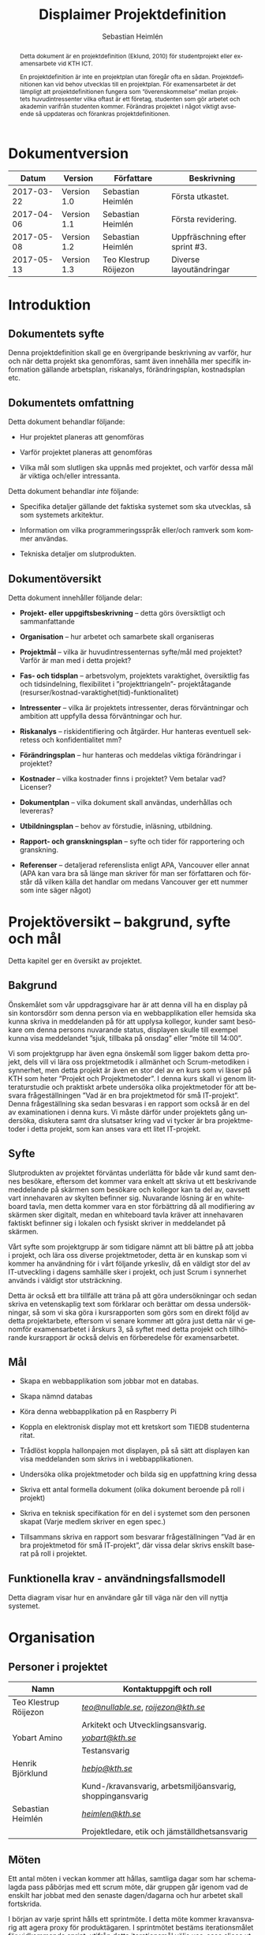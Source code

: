 #+TITLE: Displaimer Projektdefinition
#+AUTHOR: Sebastian Heimlén
#+OPTIONS: toc:nil
#+LANGUAGE: sv
#+LATEX_HEADER: \addtolength{\textwidth}{5cm}
#+LATEX_HEADER: \addtolength{\textheight}{4cm}
#+LATEX_HEADER: \addtolength{\hoffset}{-2.5cm}
#+LATEX_HEADER: \addtolength{\voffset}{-2.5cm}
#+STARTUP: align

#+BEGIN_abstract
Detta dokument är en projektdefinition (Eklund, 2010) för studentprojekt eller examensarbete vid KTH ICT.

En projektdefinition är inte en projektplan utan föregår ofta en sådan. Projektdefinitionen kan
vid behov utvecklas till en projektplan. För examensarbetet är det lämpligt att projektdefinitionen
fungera som ”överenskommelse” mellan projektets huvudintressenter vilka oftast är ett företag, studenten
som gör arbetet och akademin varifrån studenten kommer. Förändras projektet i något viktigt avseende
så uppdateras och förankras projektdefinitionen.
#+END_abstract

* Dokumentversion
  :PROPERTIES:
  :UNNUMBERED: t
  :END:

|    *Datum* | *Version*   | *Författare*          | *Beskrivning*                  |
|------------+-------------+-----------------------+--------------------------------|
| 2017-03-22 | Version 1.0 | Sebastian Heimlén     | Första utkastet.               |
| 2017-04-06 | Version 1.1 | Sebastian Heimlén     | Första revidering.             |
| 2017-05-08 | Version 1.2 | Sebastian Heimlén     | Uppfräschning efter sprint #3. |
| 2017-05-13 | Version 1.3 | Teo Klestrup Röijezon | Diverse layoutändringar        |

#+TOC: headlines 4

* Introduktion
  :PROPERTIES:
  :CUSTOM_ID: introduktion
  :END:

** Dokumentets syfte
   :PROPERTIES:
   :CUSTOM_ID: dokumentets-syfte
   :END:

   Denna projektdefinition skall ge en övergripande beskrivning av varför,
   hur och när detta projekt ska genomföras, samt även innehålla mer
   specifik information gällande arbetsplan, riskanalys, förändringsplan,
   kostnadsplan etc.

** Dokumentets omfattning
   :PROPERTIES:
   :CUSTOM_ID: dokumentets-omfattning
   :END:

   Detta dokument behandlar följande:

   -  Hur projektet planeras att genomföras

   -  Varför projektet planeras att genomföras

   -  Vilka mål som slutligen ska uppnås med projektet, och varför dessa
     mål är viktiga och/eller intressanta.

   Detta dokument behandlar /inte/ följande:

   -  Specifika detaljer gällande det faktiska systemet som ska utvecklas,
     så som systemets arkitektur.

   -  Information om vilka programmeringsspråk eller/och ramverk som kommer
     användas.

   -  Tekniska detaljer om slutprodukten.

** Dokumentöversikt
   :PROPERTIES:
   :CUSTOM_ID: dokumentöversikt
   :END:

   Detta dokument innehåller följande delar:

   -  *Projekt- eller uppgiftsbeskrivning* -- detta görs översiktligt och
     sammanfattande

   -  *Organisation* -- hur arbetet och samarbete skall organiseras

   -  *Projektmål* -- vilka är huvudintressenternas syfte/mål med
     projektet? Varför är man med i detta projekt?

   -  *Fas- och tidsplan* -- arbetsvolym, projektets varaktighet,
     översiktlig fas och tidsindelning, flexibilitet i ”projekttriangeln”-
     projektåtagande (resurser/kostnad-varaktighet(tid)-funktionalitet)

   -  *Intressenter* -- vilka är projektets intressenter, deras
     förväntningar och ambition att uppfylla dessa förväntningar och hur.

   -  *Riskanalys* -- riskidentifiering och åtgärder. Hur hanteras
     eventuell sekretess och konfidentialitet mm?

   -  *Förändringsplan* -- hur hanteras och meddelas viktiga förändringar i
     projektet?

   -  *Kostnader* -- vilka kostnader finns i projektet? Vem betalar vad?
     Licenser?

   -  *Dokumentplan* -- vilka dokument skall användas, underhållas och
     levereras?

   -  *Utbildningsplan* -- behov av förstudie, inläsning, utbildning.

   -  *Rapport- och granskningsplan* -- syfte och tider för rapportering
     och granskning.

   -  *Referenser* -- detaljerad referenslista enligt APA, Vancouver eller
     annat (APA kan vara bra så länge man skriver för man ser författaren
     och förstår då vilken källa det handlar om medans Vancouver ger ett
     nummer som inte säger något)

* Projektöversikt -- bakgrund, syfte och mål
  :PROPERTIES:
  :CUSTOM_ID: projektöversikt-bakgrund-syfte-och-mål
  :CLASS:    Heading1NoBreak
  :END:

  Detta kapitel ger en översikt av projektet.

** Bakgrund
   :PROPERTIES:
   :CUSTOM_ID: bakgrund
   :END:

   Önskemålet som vår uppdragsgivare har är att denna vill ha en display på
   sin kontorsdörr som denna person via en webbapplikation eller hemsida
   ska kunna skriva in meddelanden på för att upplysa kollegor, kunder samt
   besökare om denna persons nuvarande status, displayen skulle till
   exempel kunna visa meddelandet ”sjuk, tillbaka på onsdag” eller ”möte
   till 14:00”.

   Vi som projektgrupp har även egna önskemål som ligger bakom detta
   projekt, dels vill vi lära oss projektmetodik i allmänhet och
   Scrum-metodiken i synnerhet, men detta projekt är även en stor del av en
   kurs som vi läser på KTH som heter ”Projekt och Projektmetoder”. I denna
   kurs skall vi genom litteraturstudie och praktiskt arbete undersöka
   olika projektmetoder för att besvara frågeställningen ”Vad är en bra
   projektmetod för små IT-projekt”. Denna frågeställning ska sedan
   besvaras i en rapport som också är en del av examinationen i denna kurs.
   Vi måste därför under projektets gång undersöka, diskutera samt dra
   slutsatser kring vad vi tycker är bra projektmetoder i detta projekt,
   som kan anses vara ett litet IT-projekt.

** Syfte
   :PROPERTIES:
   :CUSTOM_ID: syfte
   :END:

   Slutprodukten av projektet förväntas underlätta för både vår kund samt
   dennes besökare, eftersom det kommer vara enkelt att skriva ut ett
   beskrivande meddelande på skärmen som besökare och kollegor kan ta del
   av, oavsett vart innehavaren av skylten befinner sig. Nuvarande lösning
   är en whiteboard tavla, men detta kommer vara en stor förbättring då all
   modifiering av skärmen sker digitalt, medan en whiteboard tavla kräver
   att innehavaren faktiskt befinner sig i lokalen och fysiskt skriver in
   meddelandet på skärmen.

   Vårt syfte som projektgrupp är som tidigare nämnt att bli bättre på att
   jobba i projekt, och lära oss diverse projektmetoder, detta är en
   kunskap som vi kommer ha användning för i vårt följande yrkesliv, då en
   väldigt stor del av IT-utveckling i dagens samhälle sker i projekt, och
   just Scrum i synnerhet används i väldigt stor utsträckning.

   Detta är också ett bra tillfälle att träna på att göra undersökningar
   och sedan skriva en vetenskaplig text som förklarar och berättar om
   dessa undersökningar, så som vi ska göra i kursrapporten som görs som en
   direkt följd av detta projektarbete, eftersom vi senare kommer att göra
   just detta när vi genomför examensarbetet i årskurs 3, så syftet med
   detta projekt och tillhörande kursrapport är också delvis en
   förberedelse för examensarbetet.

** Mål
   :PROPERTIES:
   :CUSTOM_ID: mål
   :END:

   -  Skapa en webbapplikation som jobbar mot en databas.

   -  Skapa nämnd databas

   -  Köra denna webbapplikation på en Raspberry Pi

   -  Koppla en elektronisk display mot ett kretskort som TIEDB studenterna
     ritat.

   -  Trådlöst koppla hallonpajen mot displayen, på så sätt att displayen
     kan visa meddelanden som skrivs in i webbapplikationen.

   -  Undersöka olika projektmetoder och bilda sig en uppfattning kring
     dessa

   -  Skriva ett antal formella dokument (olika dokument beroende på roll i
     projekt)

   -  Skriva en teknisk specifikation för en del i systemet som den
     personen skapat (Varje medlem skriver en egen spec.)

   -  Tillsammans skriva en rapport som besvarar frågeställningen ”Vad är
     en bra projektmetod för små IT-projekt”, där vissa delar skrivs
     enskilt baserat på roll i projektet.

** Funktionella krav - användningsfallsmodell
   :PROPERTIES:
   :CUSTOM_ID: funktionella-krav---användningsfallsmodell
   :END:

   Detta diagram visar hur en användare går till väga när den vill nyttja
   systemet.

   [[../Arkitektur/PrimarUC.png]]

* Organisation
  :PROPERTIES:
  :CUSTOM_ID: organisation
  :CLASS:    Heading1NoBreak
  :END:

** Personer i projektet
   :PROPERTIES:
   :CUSTOM_ID: personer-i-projektet
   :END:

   | *Namn*                | *Kontaktuppgift och roll*                                 |
   |-----------------------+-----------------------------------------------------------|
   | Teo Klestrup Röijezon | [[mailto:teo@nullable.se][/teo@nullable.se/]], [[mailto:roijezon@kth.se][/roijezon@kth.se/]]                      |
   |                       | Arkitekt och Utvecklingsansvarig.                         |
   | Yobart Amino          | [[mailto:yobart@kth.se][/yobart@kth.se/]]                                           |
   |                       | Testansvarig                                              |
   | Henrik Björklund      | [[mailto:hebjo@kth.se][/hebjo@kth.se/]]                                            |
   |                       | Kund-/kravansvarig, arbetsmiljöansvarig, shoppingansvarig |
   | Sebastian Heimlén     | [[mailto:heimlen@kth.se][/heimlen@kth.se/]]                                          |
   |                       | Projektledare, etik och jämställdhetsansvarig             |

** Möten
   :PROPERTIES:
   :CUSTOM_ID: möten
   :END:

   Ett antal möten i veckan kommer att hållas, samtliga dagar som har
   schemalagda pass påbörjas med ett scrum möte, där gruppen går igenom vad
   de enskilt har jobbat med den senaste dagen/dagarna och hur arbetet
   skall fortskrida.

   I början av varje sprint hålls ett sprintmöte. I detta möte kommer
   kravansvarig att agera proxy för produktägaren. I sprintmötet bestäms
   iterationsmålet för vidkommande sprint, utifrån detta iterationsmål
   väljs use-case slices ut och tasks baseras på dessa slices, sedan
   genomförs scrum-poker för att bestämma antal story-poäng vardera task
   kommer att kosta, samt viktighetsgrad den innehar.

   I slutet av varje sprint hålls ett retrospective-möte där projektgruppen
   går igenom hur vi tycker att sprinten gått, vad som varit bra, vad som
   varit mindre bra, vad som skall behållas till nästa sprint samt
   eventuella saker som skall prövas i nästa sprint. Detta för att öka
   kvalitén och förståelsen för projektet och arbetet, men också för att
   alla i gruppen skall ha rum att yttra sina egna tankar och funderingar,
   detta blir helt enkelt ett forum där samtliga medlemmar kan få saker
   sagt och förändringar genomförda.

** Arbetsplats
   :PROPERTIES:
   :CUSTOM_ID: arbetsplats
   :END:

   Vi kommer de flesta dagar att sitta tillsammans i skolan, ofta på plan 3
   då det har ställts ut många bord där 4 personer kan sitta och jobba
   ihop. De dagar vi sitter och jobbar enskilt sitter vi hemma eller på
   bibliotek eller liknande. Anledningen till att vi vill spendera så
   mycket tid som möjligt i skolan tillsammans är för att det är enklare
   att diskutera och komma fram till lösningar på problem om man
   tillsammans i gruppen resonerar kring dessa, och detta görs enklast och
   bäst i person och ej över internet.

** Arbetsutrustning
   :PROPERTIES:
   :CUSTOM_ID: arbetsutrustning
   :END:

   Vi använder oss av ett tvåsidigt scrumboard, den ena sidan består av
   Sprint backlogen där vi kan följa vårt arbete i sprinten, vilka stories
   som är påbörjade, avslutade etc. På sprint backlogen finns också vår
   burn down där vi kan följa vår progression. På den andra sidan återfinns
   product backlogen, som kan ses som den publika sidan av scrumboarden,
   det vill säga den sida som kunden och andra utomstående ur projektet kan
   se vad projektgruppen åstadkommit hittills och hur arbetet fortlöper. Vi
   använder oss också av Trello, som är en onlinetjänst som kan
   konfigureras efter behov, vi har valt att konfigurera denna enligt
   KanBan, det vill säga vi har ett fält ”checked out”, ett fält ”test”
   samt ett fält ”done”. På Trello återfinns också samtliga use-case
   slices, tasks samt test-cases, för samtliga sprints. På detta sätt
   fungerar Trello både som en backup av tavlan, en historik över projektet
   samt ett arbetsverktyg som kan användas vid aktuellt arbete.

** Meddelanden
   :PROPERTIES:
   :CUSTOM_ID: meddelanden
   :END:

   För att kommunicera med varandra och skicka meddelanden etc. när vi inte
   träffas i skolan så använder vi gitter.im som är en
   kommunikations-applikation som är kopplad till github, man loggar in med
   sitt github konto och har sedan dels en chatt samt kan skapa olika
   projekt och communities etc. Vi använder för nuvarande endast chatten
   och resten av dokumenthanteringen överlåter vi till github.

* Projektets olika mål
  :PROPERTIES:
  :CUSTOM_ID: projektets-olika-mål
  :CLASS:    Heading1NoBreak
  :END:

  Vilka är de olika intressenternas mål med projektet?

  Eklund (Eklund, 2010) anger tre olika typer av mål med ett projekt

  -  Effektmål

  -  Resultatmål

  -  Projektmål

  Hur relaterar målen nedan till dessa? Vad är vad?

** Uppgiftsägaren
   :PROPERTIES:
   :CUSTOM_ID: uppgiftsägaren
   :END:

   Hur färdig måste eventuell produkt bli? Hur skall en inkrementell
   utveckling ske för att uppgiftsägarens förväntningar skall uppfyllas så
   bra som möjligt och tillräckligt? Vilka är de konkreta *resultatmålen*
   som skall göra att *effektmålen* uppfylls?

   //

   Vi planerar att använda oss av den agila projektmetodiken Scrum, en agil
   metodik går ut på att man i slutet av varje sprint förväntas ha en
   fungerande produkt, som sedan i vidkommande sprinter kan utvecklas, och
   det är så vi planerar att jobba också, det vill säga att i slutet av
   sprint #2 hoppas vi att vi kan ha en, förvisso väldigt enkel, fungerande
   produkt som vi i kommande sprinter kan vidareutveckla och addera mer
   funktionalitet och komplexitet till.

   Det konkreta projektmålet är att vi ska producera en webbapplikation som
   är kopplad till en databas, på denna webbapplikation ska man kunna skapa
   ett konto och logga in i applikationen, när man är inloggad i
   applikationen ska man kunna skriva ett meddelande som sedan ska visas på
   en elektronisk display. Denna display ska vara trådlöst ansluten till en
   Raspberry pi där webbapplikationen körs. Detta resultatmål kommer leda
   till att effektmålet, som är att vår kund på ett enkelt och portabelt
   sätt ska kunna skriva ut information till kollegor och besökare, även om
   vår kund inte själv är tillgänglig, kommer att uppfyllas.

*** Effektmål

   Denna produkt kommer underlätta för vår uppdragsgivare samt för hans
   kollegor och besökare, vår uppdragsgivare kommer nu ej behöva vara
   närvarande på arbetsplatsen för att informera om varför/när han ej är
   tillgänglig, detta kommer leda till mindre frustration hos kollegor samt
   besökare, då de enklare kan planera sina besök och möten med vår
   uppdragsgivare. Denna utökade kommunikation kommer leda till en
   arbetsplats med bättre stämning och leda till att samtliga parter
   spenderar sin arbetstid mer effektivt, då de slipper springa runt och
   leta efter vår uppdragsgivare i de fall de ej vet vad han har för sig,
   nu kan de enkelt se detta på hans kontorsdörr.

*** Resultatmål

   Låta en elektroniskt display trådlöst kommunicera med en raspberry pi
   som i sin tur är inkopplad på internet. Hallonpajen är kopplad mot en
   webbapplikation/webbsida som användaren kan koppla upp sig mot och
   skriva ett meddelande som visas på displayen. Den trådlösa räckvidden
   mellan rasp och display skall vara minst 5 meter.

*** Projektmål

   Genomföra projekt och därmed producera och lämna in samtliga dokument
   som krävs, samt en fungerande slutprodukt. Allt detta ska laddas upp på
   GitHub och godkännas. En kursrapport där projektgruppen diskuterar och
   resonerar kring projekt och projektmetodik ska också lämnas in. När allt
   detta lämnats in och godkänts är kursen godkänt och avklarad, och detta
   är det stora projektmålet som finns utöver målet att lära, diskutera och
   utveckla vår kunskap inom projekt under projektets gång.

** Kursmål och examensmål
   :PROPERTIES:
   :CUSTOM_ID: kursmål-och-examensmål
   :END:

   Hur kopplar projektet till examensarbetets (själv-) bedömande och
   godkännande? Vilka är (projekt-) målen för att uppfylla akademins krav
   för ett godkänt examensarbete?

   //

   Projektet kopplas till kursens mål i och med att ett godkänt projekt är
   en stor del (4.5 hp) av kursen, och för att klara kursen måste vi få ett
   godkänt projekt. Vidare så är projektet en essentiell del av kursen i
   och med att vi igenom kursen ska testa lite olika projektmetoder och
   sätt att arbeta i projekt, och därmed måste genomföra ett projekt för
   att kunna testa detta, det skulle vara svårt att jämföra och hitta för-
   och nackdelar med olika projektmetoder om vi inte använde dessa
   projektmetoder i praktiken.

   Projektmålen för att uppfylla kraven för en godkänt kurs är att vi ska
   leverera en slutprodukt som godkänns, vi ska leverera ett antal dokument
   som även de ska godkännas som har med projektet och göra, och vi ska
   även skriva en kursrapport där vi diskuterar saker som vi genomfört inom
   projektet, det vill säga den ska reflektera över projekt och
   projektmetoder i sig och inte diskutera detaljer specifika för just
   detta projekt.

   De kursmål som ska uppfyllas och motiveringar till varför de uppfylls
   finns nedan:

   1. Kunna tillämpa en lämplig projektprocess lämplig inom teknikområdet
      informationsteknologi (IT).

      Detta mål kommer att uppnås i och med att vi använder oss av
      Scrum-metodiken samt delar av Kanban metodiken, vilket är beprövade
      projektprocesser inom just teknikområdet informationsteknik.

   2. Kunna reflektera över det social samspelet mellan individ, grupp och
      ledare i en mindre projektgrupp.

      Vi kommer genomföra en hel del socialt samspel under projektets gång,
      och därmed kommer vi under och efter projektets gång att kunna
      reflektera över det.

   3. Kunna fånga, dokumentera och organisera krav i typiska IT-projekt.

      Detta krav uppnås under projektets gång då vi ska producera ett antal
      dokument inom vilka vi fånga, organisera samt diskutera vårt arbete, och
      en del av det arbetet är just att se till så att vi uppfyller vissa
      krav.

   4. Kunna upprätta, följa och utvärdera en projektplan, riskanalys och
      testspecifikationer för typiska IT-projekt.

      Detta uppnås i och med att vi skriver en projektplan, en riskanalys,
      testspecifikationer etc. och sedan kommer jobba mot dessa krav.

   5. Kunna utvärdera, dokumentera och presentera genomförd konstruktion.

      Uppnås i och med de dokument vi producerar.

   6. Uppnått ökade färdigheter i muntlig och skriftlig presentation.

      Uppnås då vi måste skriva ett antal dokument samt måste presentera vårt
      projekt muntligt i och med ett antal Scrum-demos i vilka vi muntligt ska
      presentera vårt projekt för andra projektgrupper.

   7. Kunna söka och utvärdera information om komponenter,
      kommunikationsprotokoll eller andra tekniska specifikationer aktuella
      för IT-projektet.

      Kommer att uppnås i samband med att vi behöver skriva ett eget
      kommunikationsprotokoll som sköter kommunikationen mellan vår raspberry
      pi och den elektroniska displayen. Delar av gruppen kommer även att rita
      en design som sedan kommer tryckas på ett kretskort som kommer användas
      i projektet, och i samband med det måste vi läsa in oss på detta
      kretskort.

   8. Personligen kunna konstruera/utveckla en del i ett större system.

      Samtliga medlemmar i projektgruppen ska utveckla minst en del var av
      detta system som vi producerar och i och med det så uppnås detta krav.

   9. Kunna bygga en prototyp och felsöka en produkt som är typisk inom IT.

      Detta uppfylls i samband med att vi bygger en prototyp som vi sedan
      jobbar med för att uppnå en fungerande slutprodukt.

   10. Kunna delta i IT-projektets ekonomi- och tids-redovisning.

       Samtliga medlemmar gör sin egen tidsrapportering och samtliga medlemmar
       deltager i ekonomi-redovisningen.

   11. Kunna analysera och föreslå hur man säkerställer att samhällets mål
       för ekonomiskt, socialt och ekologiskt hållbar utveckling beaktas i
       projektprodukt och projektprocess.

       Vi i projektgruppen ser till att jobba för en hållbar utveckling och
       detta sker på flera sätt, till exempel undviker vi att skriva ut papper
       i onödan, utan skriver istället ut QR-koder som kan skannas för att nå
       uppdaterade dokument, detta för att det är en miljövinst.

   12. Förklara och använda bra personlig arbetsergonomi.

       Vi sitter på designerade platser i skolan, där vi har en bra
       arbetsergonomi, samtliga medlemmar kan sitta tillsammans och enkelt
       konversera samt demonstrera saker för varandra.

*** Vetenskaplighet
    :PROPERTIES:
    :CUSTOM_ID: vetenskaplighet
    :END:

    Projektet har en vetenskaplig koppling som genomsyrar arbetet, då
    arbetet för att skapa produkten sker genom ett intensivt arbete med
    Scrum som huvudsaklig projekt-metodik. Scrum är en Agil metod som
    innebär att projektet genomförs med låg nivå av handledning/styrning och
    projektetsarbetsmetod ska vara snabb föränderlig vid behov, (Permana
    2015). Detta leder till att projektet snabbt kan styras om i en annan
    riktning i de fall projektet ”driver” iväg åt fel håll och eftersom
    projektet genomförs iterativt och agilt så är tiden tills feedback finns
    tillgänglig väldigt kort, och detta leder till att projektgruppen snabbt
    kan ändra arbetssätt samt arbetsuppgifter för att maximera resultatet.

    Vidare så sker även en kontinuerlig kontroll mot Andersson och Ekholm
    (2002) rapport hur en vetenskaplig metod skall upprätthållas, där
    rapporten skapas via att teori inhämtas för att sedan metod utarbetas
    och resultatet framarbetas ifrån tidigare insamlade teorier och metoder.

** Hållbarhetsaspekter
   :PROPERTIES:
   :CUSTOM_ID: hållbarhetsaspekter
   :END:

*** Projektgrupp

    Genom att försöka använda våra datorer så mycket så möjligt och
    endast använda papper till Scrumboarden så försöker vi minska
    användandet av papper och därmed minska negativ miljöpåverkan.

*** Produkt

    Se till att displayen stängs av under natten då den inte är till
    någon användning.

    CPUn ska vara interrupt driven och sova ner den inte används, den ska
    inte polla servern konstant.

** Etik, jämställdhet och likabehandling (JML)
   :PROPERTIES:
   :CUSTOM_ID: etik-jämställdhet-och-likabehandling-jml
   :END:

   Vår projektgrupp består av fyra medlemmar, under detta projekt ska vi
   se till att samtliga medlemmar får lika mycket arbete, ansvar och
   resurser. Eftersom vi jobbar med Scrum-metodiken så har vår grupp
   ingen hierarki, utan samtliga medlemmar värderas lika högt och är
   lika viktiga för att vi tillsammans ska kunna ro hem detta projekt
   och producera den produkt som vår kund förväntar sig.

   Produkten i sig är etisk, det finns ingenting oetisk med att kunna
   skriva ut meddelanden på en display, självfallet skulle produkten
   kunna utnyttjas till att skriva ut olämpliga meddelanden i det fallet
   att någon obehörig fick tillgång till ett konto som kan styra
   displayen, men det har i sin tur ingenting med produkten som vi ska
   producera att göra.

   Produkten skulle med tillagt funktionalitet kunna bli betydligt mer
   oetisk, en fundering vår kund hade var att lägga in en kamera samt
   ansiktsigenkänning så att displayen kunde läsa av vilka människor som
   passerade förbi displayen och på så sätt visa ett specifikt
   meddelande för just denna person. Detta är en oetisk funktion då vi
   skulle behöva spara ner diverse information samt igenkänningen av
   människor i en databas, för att på så sätt kunna skriva ut detta
   specifika meddelande, själva ”övervakningen” i samband med kamera
   funktionen skulle även den kunna anses oetisk.

** Arbetsmiljöaspekter
   :PROPERTIES:
   :CUSTOM_ID: arbetsmiljöaspekter
   :END:

*** Kopplat till projektgenomförande

*** Kopplat till produkt som utvecklas och dess användning

    Projektet genomförs till stora delar digitalt, där dokument sparas
    och organiseras på GitHub och scrumtavlan finns tillgänglig på
    Trello. Detta leder till att vi minimerar användandet av papper och
    andra fysiska medel som har en negativ inverkan på miljön i allmänhet
    så väl som arbetsmiljön, eftersom allt material förutom den fysiska
    produkten existerar digitalt betyder det att samtliga medlemmar har
    ständig möjlighet att konsultera samt redigera projektets
    dokumentation, detta leder till att medlemmar kan placera sig på
    något trevligt bibliotek eller hemma hos sig själv och fortfarande
    jobba med projektet.

    När projektgruppen väl befinner sig på plats på ICT så försöker vi
    att hitta ett bord där samtliga medlemmar kan sitta tillsammans, vi
    har tillgång till elektricitet och internet så att vi kan ladda våra
    datorer, vi kan enkelt diskutera och demonstrera saker för varandra
    och vi har även enkel tillgång till vår scrumtavla, toaletter samt
    café finns i närheten så arbetsmiljön är väldigt god för gruppen.

    Produkten som utvecklas kommer även den att underlätta arbetsmiljön
    för vår uppdragsgivare, då produkten tillhandahåller en portabel
    lösning till vår uppdragsgivare så att den på ett enkelt och smidigt
    sätt kan meddela sina kollegor och besökare om sin status, det går
    att schemalägga händelser så rapporteringen i framtiden blir
    'automatisk' och den kommer allt som allt underlätta både för vår
    uppdragsgivare samt dess kollegor, och leda till en bättre
    arbetsmiljö även för dessa.

* Fas-, tids- och arbetsplan
  :PROPERTIES:
  :CUSTOM_ID: fas--tids--och-arbetsplan
  :CLASS:    Heading1NoBreak
  :END:

  Ange arbetsvolym, projektets varaktighet, översiktlig fas och
  tidsindelning, flexibilitet i ”projekttriangeln”- projektåtagande
  (resurser/kostnad-varaktighet(tid)-funktionalitet) mm.

  Översiktligt Gantt-schema med faser och milstolpar?

  Projekttriangeln, var ligger flexibiliteten i detta projekt?

  Arbetsschema, hur mycket tid skall användas och hur fördelar sig denna
  tid på projektets veckor?

** Fas- och tidsplan
   :PROPERTIES:
   :CUSTOM_ID: fas--och-tidsplan
   :END:

   [[../GANTT.png]]

   Denna bild visar iterationsplaneringen för detta
   projekt, projektet består av 5 iterationer som samtliga består av olika
   iterationsmål och varierar något i längd, klicka denna länk för att se
   projektplaneringen i full storlek.

* Intressenter
  :PROPERTIES:
  :CUSTOM_ID: intressenter
  :END:

  #+ATTR_LATEX: :align 1 p{3cm} p{5cm} p{5cm}
  |                | <20>                 | <30>                           | <30>                           |
  | Inressent      | Namn                 | Förväntningar                  | Uppfyllande av förväntningar   |
  |----------------+----------------------+--------------------------------+--------------------------------|
  | Examinator     | Anders Sjögren       | Att gruppmedlemmarna ska lära sig agila projektmetoder samt nå kursmålen så att de klarar kursen | Att lämna in en tillfredsställande slutprodukt, samt samtliga dokument under rubriken dokumentplan i denna projektdefinition där kursrapporten är det viktigaste dokumentet. |
  | Uppdragsgivare | Anders Sjögren       | Få en fungerande slutprodukt innan deadline | På ett planerat och strukturerat sätt utveckla samt leverera slutprodukten innan deadline. |
  | Projektgrupp   |                      | Genom att genomföra ett planerat och strukturerat arbete lära sig mer och projektmetodik och få mer erfarenhet inom projektarbete för att förbereda inför kommande arbetsliv samt examensjobb. | Noga planera upp arbetet och strukturera detta planerande genom att skriva utförliga dokument som täcker all nödvändig information som krävs för att genomföra projektet på ett tillfredsställande sätt och samtidigt få mer kunskap kring projekt samt projektmetoder. |
  | Skola          | Kungliga Tekniska Högskolan | Att utbilda kompetenta ingenjörer och/eller forskare som sedan kan ta mark på arbetsmarknaden. | Genom att genomföra kursen till den grad att studenten får ett tillfredsställande betyg i denna kurs, likt alla andra kurser, på så sätt att studenten är attraktiv på arbetsmarknaden och därmed kan få ett jobb. |

* Riskanalys
  :PROPERTIES:
  :CUSTOM_ID: riskanalys
  :CLASS:    Heading1NoBreak
  :END:

  Nedan beskrivs identifierade risker som finns i sprint 1 och 2, se
  appendix 2 för riskanalys av sprint 3 och 4.

  #+ATTR_LATEX: :align 1 p{4cm} p{6cm} p{5cm}
  |    | <30>                           | <30>                           | <30>                           |
  | ID | Risk                           | Förebyggande åtgärd            | Åtgärder vid riskutfall        |
  |----+--------------------------------+--------------------------------+--------------------------------|
  | R1 | Sjukdom                        | Genom att se till att alla projektmedlemmar bidrar till projektet undviker vi att någon projektmedlem överarbetar och därmed så minskar risken att någon medlem insjuknar. Eftersom alla är med och bidrar så har även alla medlemmar någorlunda koll på projektet och kan därför täcka upp för varandra. | Sjuka gruppmedlemmar skall arbeta till sin bästa förmåga hemifrån för att påskynda tillfrisknad samt undvika att sprida sjukdom till resterande gruppmedlemmar. |
  | R2 | Tidsbrist                      | Planera upp projektet i sin helhet redan från start, använd denna plan i konjunktion med en agil arbetsprocess samt något hjälpmedel (i vårt fall en scrumboard) för att enkelt kunna se om planeringen efterföljs. | I fallet där gruppen hamnar efter planering så får gruppen tillsammans med uppdragsgivare komma överens om vilka delar av projektet som ska kompromissas så att projektet hinner klart i tid. |
  | R3 | Leverans avHårdvara            | Beställa hårdvaran från leverantörer som historiskt är kända för att uppfylla leveranskrav. | Ha backup kretskort som vi då själva får producera med hjälp av till exempel en fräs eller laser. |
  | R4 | Förlust av kod                 | Använda GitHub för versionshantering. | GitHub innehåller en funktion där man kan gå tillbaka i versioner, och därmed få tillbaka äldre kod/data. |
  | R5 | Samtliga medlemmar kan inte hantera samtliga delar av projektet | Olika medlemmar specificerar sig samt har tidigare erfarenheter av olika delar av projektet, och denna kunskap måste förmedlas till samtliga medlemmar genom dokumentation samt utbildning, på detta sätt minimerar vi risken att någon medlem försvinner och projektet därför blir stående. | Vid riskutfall ska tydlig dokumentation finnas tillgänglig så att medlemmar kan konsultera denna dokumentation och utifrån den genomföra delar projektet som personen I fråga kanske inte har specialiserat sig på |
  | R6 | Medlemmar kommer ej överens och det bildas sprickningar I projektgruppen | Då första sprinten går ut mycket på att läsa teori och lära känna varandra så kastas gruppen ej in i hårt arbete direkt, därför har vi tid att lära känna varandra och känna av varandras styrkor och svagheter, och jobba för att alla ska känna att de har en plats i projektgruppen | Om gruppen verkligen ej kommer överens så finns inget annat alternativ än att försöka bryta upp gruppen och bilda nya grupper, detta går antagligen att ordna med kursansvarig och borde således ej vara ett problem, men det är verkligen ett värsta-fall scenario. |

** Riskbedömning

   +----------------+--------------------------+---------------+
   |                |     Hög sannolikhet      |               |
   +----------------+--------+--------+--------+---------------+
   |                |   R4   |   R2   |        |               |
   |                +--------+--------+--------+               |
   | Liten Påverkan |   R1   |        | R3, R5 | Stor påverkan |
   |                +--------+--------+--------+               |
   |                |        |        |        |               |
   +----------------+--------+--------+--------+---------------+
   |                |     Låg sannolikhet      |               |
   +----------------+--------------------------+---------------+

* Förändringsplan
  :PROPERTIES:
  :CUSTOM_ID: förändringsplan
  :CLASS:    Heading1NoBreak
  :END:

  Ange hur viktiga förändringar i projektet hanteras och meddelas.

* Kostnadsplan
  :PROPERTIES:
  :CUSTOM_ID: kostnadsplan
  :CLASS:    Heading1NoBreak
  :END:

  Vilka kostnader finns i projektet? Vem betalar vad? Licenser?

  #+ATTR_LATEX: :align 1 1 1 p{5cm}
  |                      |                         |                        | <40>                                     |
  | Vad?                 | Betalas av?             | Kostnad                | Beskrivning                              |
  |----------------------+-------------------------+------------------------+------------------------------------------|
  | Frimärks-display     | Anders Sjögren          | Vet ej                 | Displayen som ska användas för meddelandet. |
  | Wifi-modul (ESP8266) | Anders Sjögren          | Cirka 100 :-           | Wifi-modul som kopplas till displayen så att den kan kommunicera trådlöst med Raspberry. |
  | Kretskort            | Bengt Molin             | Cirka 100 :-           | Det kretskort som ska användas för att koppla displayen till Raspberry Pi. |
  | E-ink display        | Anders Sjögren          | Cirka 500:- inkl frakt | En större display som använder bläck för att visa innehåll, denna display drar mindre ström och är lite roligare att hålla på med, planen är att gå över från frimärksdisplayen till denna och använda frimärksdisplayen för debug meddelanden etc. |
  | Raspberry Pi v.3     | Lånas av Anders Sjögren | Fanns redan inköpt     | Den Raspberry Pi som skall driva projektet, webbapplikationen skall köras på denna rasp och den ska vara kopplad via WiFi till displayen. |

* Dokumentplan
  :PROPERTIES:
  :CUSTOM_ID: dokumentplan
  :CLASS:    Heading1NoBreak
  :END:

  Vilka dokument skall användas, underhållas, granskas och levereras? När
  skall detta ske och för vilka?

  #+ATTR_LATEX: :align p{3cm} p{3cm} p{3cm} p{7cm}
  | <30>                           | <30>                           |                                 | <30>                           |
  | Namn                           | Ska underhållas?               | Hur ofta?                       | Beskrivning                    |
  |--------------------------------+--------------------------------+---------------------------------+--------------------------------|
  | Projektdefinition              | Ja                             | Varje sprint                    | Dokument som definierar projektet. |
  | Iterationsplan                 | Ja                             | Varje vecka                     | Grovplanering över hela projektet. |
  | Scrumboard                     | Ja                             | Varje Vecka                     | Tavla som ger en översikt över Scrumen. |
  | Vision                         | Nej                            | -                               | Vår vision över projektet, skrivs i början av projektet och beskriver hur och varför vi ska genomföra projektet. |
  | Kursrapport                    | Ja                             | Varje vecka from. Iteration 2-3 | Kursrapporten som ska lämnas in i slutet av kursen. |
  | Tekniska specifikationer för olika komponenter i systemet (fyra stycken) | Nej, men ska dock skrivas i period 4 och 5 | -                               | Tekniska specifikationer som beskriver komponenter i systemet mer i detalj så att läsare antingen kan lära sig hur systemet fungerar eller få mer information så att de kan vidareutveckla systemet. (Upp till författaren att välja på vilken nivå specifikationen ska läggas) |

* Utbildningsplan
  :PROPERTIES:
  :CUSTOM_ID: utbildningsplan
  :CLASS:    Heading1NoBreak
  :END:

  Behov av förstudie, inläsning, utbildning.

  #+ATTR_LATEX: :align 1 1 p{5cm} p{5cm}
  |                    |           | <40>                                     | <40>                                     |
  | Namn               | När?      | Varför?                                  | Beskrivning                              |
  |--------------------+-----------+------------------------------------------+------------------------------------------|
  | Git intro          | Sprint #1 | För att vi ska använda Git i kursen.     | En video-introduktion i Git som förklarar gruderna inom git, samt visar hur man sätter upp ett reposity och en wiki på webbsidan GitHub. |
  | Handbok om Scrum   | Sprint #1 | För att vi ska jobba med Scrum i kursen. | En handbok som förklarar hur författaren jobbar med Scrum i skarpa IT-Projekt. Denna text skall ge oss en inblick i hur Scrum används och hur vi kan använda oss utav Scrum. |
  | Handbok om KanBan  | Sprint #3 | Vi ska utöver Scrum även ha hört talas/ha lite kunskap om KanBan, som är en annan projektmetodik | Läsa Handbok om KanBan och Scrum som finns på kurswebben. Detta för att få ytterliggare |
  | Artikel om Essence | Sprint #3 | Vi använder oss av Essence, som är ett hjälpmedel i form av kort samt tabeller som används i mjukvaru-utveckling | Läsa in sig på Essence då detta är något vi bestämt oss för att delvis tillämpa i projektet. |

* Appendix A - Referenser
  :PROPERTIES:
  :CUSTOM_ID: appendix-a---referenser
  :CLASS:    AppendixHeading
  :END:

  Andersson, N., & Ekholm, A. (2002). Vetenskaplighet - Utvärdering av tre
  implementeringsprojekt inom IT Bygg &amp; Fastighet 2002.

  Eklund, S. (2010). /Arbeta i projekt: individen, gruppen, ledaren/:
  Studentlitteratur.

  Permana, Putu Adi Guna. 2015. “Scrum Method Implementation in a Software
  Development Project Management.” /International Journal of Advanced
  Computer Science and Applications (Ijacsa)/ 6 (9).
  doi:10.14569/IJACSA.2015.060927.
